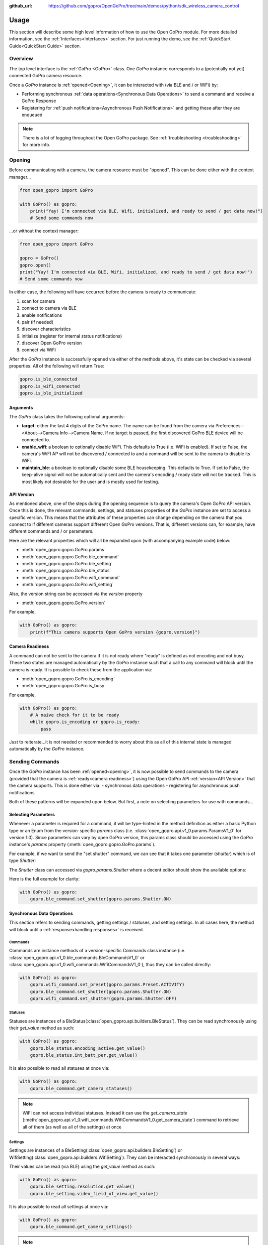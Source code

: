 :github_url: https://github.com/gopro/OpenGoPro/tree/main/demos/python/sdk_wireless_camera_control

Usage
*****

This section will describe some high level information of how to use the Open GoPro module. For more detailed
information, see the :ref:`Interfaces<Interfaces>` section. For just running the demo, see the
:ref:`QuickStart Guide<QuickStart Guide>` section.

Overview
========

The top level interface is the :ref:`GoPro <GoPro>` class. One `GoPro` instance corresponds to a (potentially not
yet) connected GoPro camera resource.

Once a `GoPro` instance is :ref:`opened<Opening>`, it can be interacted with (via BLE and / or WiFi) by:

- Performing synchronous :ref:`data operations<Synchronous Data Operations>` to send a command and receive a GoPro Response
- Registering for :ref:`push notifications<Asynchronous Push Notifications>` and getting these after they are enqueued

.. note:: There is a lot of logging throughout the Open GoPro package. See :ref:`troubleshooting <troubleshooting>` for more info.

Opening
=======

Before communicating with a camera, the camera resource must be "opened". This can be done either with the
context manager...

.. code-block:: python

    from open_gopro import GoPro

    with GoPro() as gopro:
        print("Yay! I'm connected via BLE, Wifi, initialized, and ready to send / get data now!")
        # Send some commands now

\...or without the context manager:

.. code-block:: python

    from open_gopro import GoPro

    gopro = GoPro()
    gopro.open()
    print("Yay! I'm connected via BLE, Wifi, initialized, and ready to send / get data now!")
    # Send some commands now

In either case, the following will have occurred before the camera is ready to communicate:

#. scan for camera
#. connect to camera via BLE
#. enable notifications
#. pair (if needed)
#. discover characteristics
#. initialize (register for internal status notifications)
#. discover Open GoPro version
#. connect via WiFi

After the `GoPro` instance is successfully opened via either of the methods above, it's state can be checked via several
properties. All of the following will return True:

.. code-block:: python

    gopro.is_ble_connected
    gopro.is_wifi_connected
    gopro.is_ble_initialized

Arguments
---------

The `GoPro` class takes the following optional arguments:

- **target**: either the last 4 digits of the GoPro name. The name can be found from the
  camera via Preferences-->About-->Camera Info-->Camera Name. If no target is passed, the first discovered
  GoPro BLE device will be connected to.
- **enable_wifi**: a boolean to optionally disable WiFi. This defaults to True (i.e. WiFi is enabled). If set
  to False, the camera's WiFI AP will not be discovered / connected to and a command will be sent to the camera to
  disable its WiFi.
- **maintain_ble**: a boolean to optionally disable some BLE housekeeping. This defaults to True. If set to
  False, the keep-alive signal will not be automatically sent and the camera's encoding / ready state will not
  be tracked. This is most likely not desirable for the user and is mostly used for testing.

API Version
-----------

As mentioned above, one of the steps during the opening sequence is to query the camera's Open GoPro API version.
Once this is done, the relevant commands, settings, and statuses properties of the `GoPro` instance are
set to access a specific version. This means that the attributes of these properties can change depending on the camera that
you connect to if different cameras support different Open GoPro versions. That is, different versions can, for
example, have different commands and / or parameters.

Here are the relevant properties which will all be expanded upon (with accompanying example code) below:

- :meth:`open_gopro.gopro.GoPro.params`
- :meth:`open_gopro.gopro.GoPro.ble_command`
- :meth:`open_gopro.gopro.GoPro.ble_setting`
- :meth:`open_gopro.gopro.GoPro.ble_status`
- :meth:`open_gopro.gopro.GoPro.wifi_command`
- :meth:`open_gopro.gopro.GoPro.wifi_setting`

Also, the version string can be accessed via the `version` property

- :meth:`open_gopro.gopro.GoPro.version`

For example,

.. code-block:: python

    with GoPro() as gopro:
        print(f"This camera supports Open GoPro version {gopro.version}")

Camera Readiness
----------------

A command can not be sent to the camera if it is not ready where "ready" is defined as not encoding and not
busy. These two states are managed automatically by the `GoPro` instance such that a call to any command will
block until the camera is ready. It is possible to check these from the application via:

- :meth:`open_gopro.gopro.GoPro.is_encoding`
- :meth:`open_gopro.gopro.GoPro.is_busy`

For example,

.. code-block:: python

    with GoPro() as gopro:
        # A naive check for it to be ready
        while gopro.is_encoding or gopro.is_ready:
            pass

Just to reiterate...it is not needed or recommended to worry about this as all of this internal state is managed automatically
by the `GoPro` instance.

Sending Commands
================

Once the `GoPro` instance has been :ref:`opened<opening>`, it is now possible to send commands to the camera
(provided that the camera is :ref:`ready<camera readiness>`) using the Open GoPro API :ref:`version<API Version>`
that the camera supports. This is done either via:
- synchronous data operations
- registering for asynchronous push notifications

Both of these patterns will be expanded upon below. But first, a note on selecting parameters for use with commands...

Selecting Parameters
--------------------

Whenever a parameter is required for a command, it will be type-hinted in the method definition as either a basic Python type
or an Enum from the version-specific `params` class (i.e. :class:`open_gopro.api.v1_0.params.ParamsV1_0` for version
1.0). Since parameters can vary by open GoPro version, this params class should be accessed using the `GoPro` instance's
`params` property (:meth:`open_gopro.gopro.GoPro.params`).

For example, if we want to send the "set shutter" command, we can see that it takes one parameter (`shutter`) which
is of type `Shutter`:

.. image:: _static/shows_param_type.png
    :width: 80%

The `Shutter` class can accessed via `gopro.params.Shutter` where a decent editor should show the available options:

.. image:: _static/valid_params.png
    :width: 60%

Here is the full example for clarity:

.. code-block:: python

    with GoPro() as gopro:
        gopro.ble_command.set_shutter(gopro.params.Shutter.ON)

Synchronous Data Operations
---------------------------

This section refers to sending commands, getting settings / statuses, and setting settings. In all cases here,
the method will block until a :ref:`response<handling responses>` is received.

Commands
^^^^^^^^

Commands are instance methods of a version-specific Commands class instance
(i.e. :class:`open_gopro.api.v1_0.ble_commands.BleCommandsV1_0` or
:class:`open_gopro.api.v1_0.wifi_commands.WifiCommandsV1_0`), thus they can be called directly:

.. code-block:: python

    with GoPro() as gopro:
        gopro.wifi_command.set_preset(gopro.params.Preset.ACTIVITY)
        gopro.ble_command.set_shutter(gopro.params.Shutter.ON)
        gopro.wifi_command.set_shutter(gopro.params.Shutter.OFF)

Statuses
^^^^^^^^

Statuses are instances of a BleStatus(:class:`open_gopro.api.builders.BleStatus`). They can be read
synchronously using their `get_value` method as such:

.. code-block:: python

    with GoPro() as gopro:
        gopro.ble_status.encoding_active.get_value()
        gopro.ble_status.int_batt_per.get_value()

It is also possible to read all statuses at once via:

.. code-block:: python

    with GoPro() as gopro:
        gopro.ble_command.get_camera_statuses()

.. note::
    WiFi can not access individual statuses. Instead it can use the `get_camera_state`
    (:meth:`open_gopro.api.v1_0.wifi_commands.WifiCommandsV1_0.get_camera_state`)
    command to retrieve all of them (as well as all of the settings) at once

Settings
^^^^^^^^

Settings are instances of a BleSetting(:class:`open_gopro.api.builders.BleSetting`)
or WifiSetting(:class:`open_gopro.api.builders.WifiSetting`). They cam be interacted synchronously in several
ways:

Their values can be read (via BLE) using the `get_value` method as such:

.. code-block:: python

    with GoPro() as gopro:
        gopro.ble_setting.resolution.get_value()
        gopro.ble_setting.video_field_of_view.get_value()

It is also possible to read all settings at once via:

.. code-block:: python

    with GoPro() as gopro:
        gopro.ble_command.get_camera_settings()

.. note::
    WiFi can not access individual settings. Instead it can use the `get_camera_state`
    (:meth:`open_gopro.api.v1_0.wifi_commands.WifiCommandsV1_0.get_camera_state`)
    command to retrieve all of them (as well as all of the statuses) at once.

Depending on the camera's current state, settings will have differing capabilities. It is possible to query
the current capabilities for a given setting (via BLE) using the `get_capabilities_values` method as such:

.. code-block:: python

    with GoPro() as gopro:
        gopro.ble_setting.resolution.get_capabilities_values()

.. note::
    This functionality is only possible via BLE.

Settings' values can be set (via either BLE or WiFI) using the `set` method as such:

.. code-block:: python

    with GoPro() as gopro:
        gopro.ble_setting.resolution.set(gopro.params.Resolution.RES_4K)
        gopro.wifi_setting.fps.set(gopro.params.FPS.FPS_30)

Asynchronous Push Notifications
-------------------------------

This section describes how to register for and handle asynchronous push notifications. This is only relevant for BLE.

It is possible to enable push notifications for any of the following:

- setting values via :meth:`open_gopro.api.builders.BleSetting.register_value_update`
- setting capabilities via :meth:`open_gopro.api.builders.BleSetting.register_capability_update`
- status values via :meth:`open_gopro.api.builders.BleStatus.register_value_update`

Firstly, the desired settings / id must be registered for.

Once registered, the camera will send a push notification when the relevant setting / status changes. These
responses are added to an internal queue of the `GoPro` instance be retrieved from via
:meth:`open_gopro.gopro.get_update`.

It is possible to stop receiving notifications by issuing the relevant unregister command, i.e.:

- setting values via :meth:`open_gopro.api.builders.BleSetting.unregister_value_update`
- setting capabilities via :meth:`open_gopro.api.builders.BleSetting.unregister_capability_update`
- status values via :meth:`open_gopro.api.builders.BleStatus.unregister_value_update`

Here is an example of registering for and receiving FOV updates:

.. code-block:: python

    from open_gopro import GoPro
    from open_gopro.constants import SettingId

    with GoPro() as gopro:
        current_fov = gopro.ble_setting.video_field_of_view.register_value_update().flatten
        print(f"Current FOV is {current_fov}")
        # Get updates until we get a FOV update
        while True:
            update = gopro.get_update()
            if SettingId.VIDEO_FOV in update:
                print(f"New resolution is {update[SettingId.VIDEO_FOV]}")
                break
        # We don't care about FOV anymore so let's stop receiving notifications
        gopro.ble_setting.video_field_of_view.unregister_value_update()

.. note:: The `register_XXX_update` methods will return the current value / capabilities. That is why we are
    printing the current value in the example above.

.. note:: It is probably desirable to have a separate thread to retrieve these updates as the demo examples do.

Handling Responses
==================

Unless otherwise stated, all commands, settings, and status operations return a `GoProResp`
(:class:`open_gopro.responses.GoProResp`) which is basically a JSON serializable dict with some helper functions.

Response Structure
------------------

A `GoProResp` has 3 relevant attributes for the end user:

- | **id** (:meth:`open_gopro.responses.GoProResp.id`): identifier of the completed operation.
  | This will vary based on what type the response is and will also contain the most specific identification information.

    - UUID if a direct BLE characteristic read
    - CmdId if an Open GoPro BLE Operation
    - endpoint string if a Wifi HTTP operation
- **status** (:meth:`open_gopro.responses.GoProResp.status`): the status returned from the camera
- **data** (:meth:`open_gopro.responses.GoProResp.data`): JSON serializable dict containing the responded data

Besides the `id` attribute which always contains the most specific identification information, there are properties
to attempt to access other identification information. If the property is not valid for the given response,
it will return `None`.

- **command**: :meth:`open_gopro.responses.GoProResp.cmd`. Relevant for any BLE operation.
- **uuid**: :meth:`open_gopro.responses.GoProResp.uuid`. Relevant for any BLE operation.
- **endpoint**: :meth:`open_gopro.responses.GoProResp.endpoint`. Relevant for any Wifi operation.

There is also a property to check that the `status` is Success:

- **is_ok**: :meth:`open_gopro.responses.GoProResp.is_ok`

The response object can be serialized to a JSON string with the default Python `str()` function. Note that
the `id` and `status` attributes are appended to the JSON.

For example, first let's connect, send a command, and then store the response:

.. code-block:: console

    >>> from open_gopro import GoPro
    >>> gopro = GoPro()
    >>> gopro.open()
    >>> response = gopro.ble_setting.resolution.get_value()

Now let's print the response (as JSON):

.. code-block:: console

    >>> print(response)
    {
        "status": "SUCCESS",
        "id": "UUID.CQ_QUERY_RESP::QueryCmdId.GET_SETTING_VAL",
        "SettingId.RESOLUTION": "RES_5_3_K"
    }

Now let's inspect the responses various attributes / properties:

.. code-block:: console

    >>> print(response.status)
    ErrorCode.SUCCESS
    >>> print(response.is_ok)
    True
    >>> print(response.id)
    QueryCmdId.GET_SETTING_VAL
    >>> print(response.cmd)
    QueryCmdId.GET_SETTING_VAL
    >>> print(response.uuid)
    UUID.CQ_QUERY_RESP


Data Access
-----------

The response data is stored in the `data` attribute (:meth:`open_gopro.responses.GoProResp.data`) but can also
be accessed via dict access on the instance since `__getitem__` has been overridden. For example, the must
succinct way to access the current resolution from the response is:

.. code-block:: console

    >>> print(response[SettingId.RESOLUTION])
    RES_5_3_K

However, it is also possible to this as:

.. code-block:: console

    >>> print(response.data[SettingId.RESOLUTION])
    RES_5_3_K

Similarly, `__contains__` and `__iter__` have also been overridden to operate on the `data` attribute:

.. code-block:: console

    >>> SettingId.RESOLUTION in response
    True
    >>> [str(x) for x in response]
    ['SettingId.RESOLUTION']

.. note:: The `Open GoPro Documentation <https://gopro.github.io/OpenGoPro/>`_ should be referenced in regards
    to how to access the JSON.

Value Flattening
----------------

For short responses, it is rather unwieldy to access the JSON dict as described above. Therefore, you can attempt to use the
`flatten` property (:meth:`open_gopro.responses.GoProResp.flatten`) to flatten the data:

Continuing with our example above, where previously we accessed the responded resolution as:

.. code-block:: console

    >>> print(response[SettingId.RESOLUTION])
    RES_5_3_K

We can also do it as:

.. code-block:: console

    >>> print(response.flatten)
    RES_5_3_K

For example, we can get and print all resolution capabilities on one line via:

    >>> print(", ".join(gopro.ble_setting.resolution.get_capabilities_values().flatten))
    RES_4K, RES_2_7K, RES_2_7K_4_3, RES_1080, RES_4K_4_3, RES_5_K_4_3, RES_5_3_K

If the response data is anything other than a single value or a list, it can't be flattened and so the entire
data structure will be returned.

Flattening works well when getting a single value (from a get status / value) or a list of values (from a get
capabilities). This won't work for many cases.

For complex JSON structures, you will need to read through the
`Open GoPro API Documentation  <https://github.com/gopro/OpenGoPro/tree/main/docs/wifi>`_ for
parsing it. There will be some future work to turn these (at least the media list) into nice Python classes. But
for now, it will look ugly like this:

.. code-block:: python

    # Get list of media
    gopro.media_list = wifi_command.get_media_list().data["media"][0]["fs"]

Closing
=======

It is important to close the camera resource when you are done with it. This can be in two ways. If the context
manager was used, it will automatically be closed when exiting, i.e.:

.. code-block:: python

    with GoPro() as gopro:
        # Do some things.
        pass
        # Then when finished...
    # The camera resource is closed now!!

Otherwise, you will need to manually call the `close` method, i.e.:

.. code-block:: python

    gopro = GoPro()
    gopro.open()
    print("Yay! I'm connected via BLE, Wifi, initialized, and ready to send / get data now!")
    # When we're done...
    gopro.close()
    # The camera resource is closed now!!

The `close` method will handle gracefully disconnecting BLE and Wifi.

.. warning::
    If the resource is not closed correctly, it is possible that your OS will maintain the BLE connection to it.
    This will cause reconnection problems as the device will not be advertising when you try to reconnect.